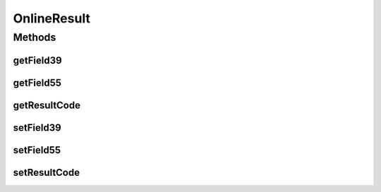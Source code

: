OnlineResult
============

.. java:package:: com.unionpay.cloudpos.emv
   :noindex:

.. java:type:: public class OnlineResult

Methods
-------
getField39
^^^^^^^^^^

.. java:method:: public byte[] getField39()
   :outertype: OnlineResult

   获取39域内容。

   :return: 39域内容 。

getField55
^^^^^^^^^^

.. java:method:: public byte[] getField55()
   :outertype: OnlineResult

   获取55域内容。

   :return: 55域内容 。

getResultCode
^^^^^^^^^^^^^

.. java:method:: public int getResultCode()
   :outertype: OnlineResult

   获取联机交易结果值。

   :return: 联机交易结果值 。

setField39
^^^^^^^^^^

.. java:method:: public void setField39(byte[] field39)
   :outertype: OnlineResult

   设置39域内容。

   :param field39: 39域内容。

setField55
^^^^^^^^^^

.. java:method:: public void setField55(byte[] field55)
   :outertype: OnlineResult

   设置55域内容。

   :param field55: 55域内容。

setResultCode
^^^^^^^^^^^^^

.. java:method:: public void setResultCode(int resultCode)
   :outertype: OnlineResult

   设置联机交易结果值。

   :param resultCode: 联机交易结果值 , 0（\ :java:ref:`EMVConstants.App_Confirm_OK`\ ）:成功；-1（\ :java:ref:`EMVConstants.App_Confirm_Cancel`\ ）：取消； -2（\ :java:ref:`EMVConstants.App_Confirm_Failure`\ ）：失败。

